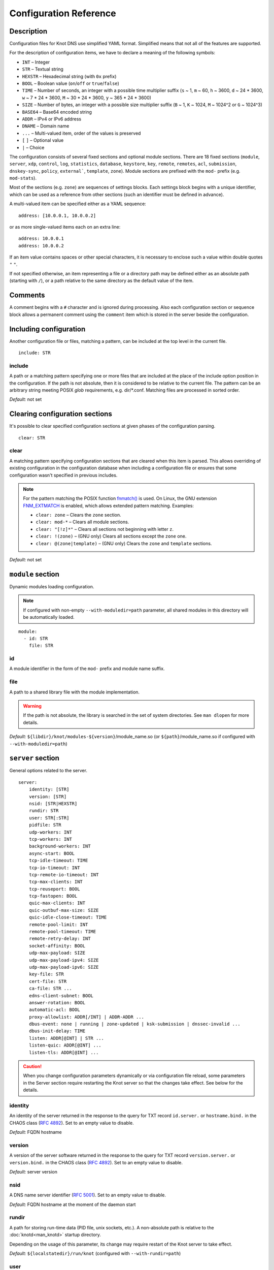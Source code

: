.. highlight:: none
.. _Configuration Reference:

***********************
Configuration Reference
***********************

.. _Description:

Description
===========

Configuration files for Knot DNS use simplified YAML format. Simplified means
that not all of the features are supported.

For the description of configuration items, we have to declare a meaning of
the following symbols:

- ``INT`` – Integer
- ``STR`` – Textual string
- ``HEXSTR`` – Hexadecimal string (with ``0x`` prefix)
- ``BOOL`` – Boolean value (``on``/``off`` or ``true``/``false``)
- ``TIME`` – Number of seconds, an integer with a possible time multiplier suffix
  (``s`` ~ 1, ``m`` ~ 60, ``h`` ~ 3600, ``d`` ~ 24 * 3600, ``w`` ~ 7 * 24 * 3600,
  ``M`` ~ 30 * 24 * 3600, ``y`` ~ 365 * 24 * 3600)
- ``SIZE`` – Number of bytes, an integer with a possible size multiplier suffix
  (``B`` ~ 1, ``K`` ~ 1024, ``M`` ~ 1024^2 or ``G`` ~ 1024^3)
- ``BASE64`` – Base64 encoded string
- ``ADDR`` – IPv4 or IPv6 address
- ``DNAME`` – Domain name
- ``...`` – Multi-valued item, order of the values is preserved
- ``[`` ``]`` – Optional value
- ``|`` – Choice

The configuration consists of several fixed sections and optional module
sections. There are 18 fixed sections (``module``, ``server``, ``xdp``, ``control``,
``log``, ``statistics``, ``database``, ``keystore``, ``key``, ``remote``,
``remotes``, ``acl``, ``submission``, ``dnskey-sync``, ``policy``, ``external```,
``template``, ``zone``).
Module sections are prefixed with the ``mod-`` prefix (e.g. ``mod-stats``).

Most of the sections (e.g. ``zone``) are sequences of settings blocks. Each
settings block begins with a unique identifier, which can be used as a reference
from other sections (such an identifier must be defined in advance).

A multi-valued item can be specified either as a YAML sequence::

 address: [10.0.0.1, 10.0.0.2]

or as more single-valued items each on an extra line::

 address: 10.0.0.1
 address: 10.0.0.2

If an item value contains spaces or other special characters, it is necessary
to enclose such a value within double quotes ``"`` ``"``.

.. _default_paths:

If not specified otherwise, an item representing a file or a directory path may
be defined either as an absolute path (starting with ``/``), or a path relative
to the same directory as the default value of the item.

.. _Comments:

Comments
========

A comment begins with a ``#`` character and is ignored during processing.
Also each configuration section or sequence block allows a permanent
comment using the ``comment`` item which is stored in the server beside the
configuration.

.. _including configuration:

Including configuration
=======================

Another configuration file or files, matching a pattern, can be included at
the top level in the current file.

::

 include: STR

.. _include:

include
-------

A path or a matching pattern specifying one or more files that are included
at the place of the include option position in the configuration.
If the path is not absolute, then it is considered to be relative to the
current file. The pattern can be an arbitrary string meeting POSIX *glob*
requirements, e.g. dir/\*.conf. Matching files are processed in sorted order.

*Default:* not set

.. _clearing configuration sections:

Clearing configuration sections
===============================

It's possible to clear specified configuration sections at given phases
of the configuration parsing.

::

 clear: STR

.. _clear:

clear
-----

A matching pattern specifying configuration sections that are cleared when
this item is parsed. This allows overriding of existing configuration
in the configuration database when including a configuration file or
ensures that some configuration wasn't specified in previous includes.

.. NOTE::
   For the pattern matching the POSIX function
   `fnmatch() <https://pubs.opengroup.org/onlinepubs/9699919799/functions/fnmatch.html>`_
   is used. On Linux, the GNU extension
   `FNM_EXTMATCH <https://www.gnu.org/software/libc/manual/html_node/Wildcard-Matching.html#index-FNM_005fEXTMATCH>`_
   is enabled, which allows extended pattern matching.
   Examples:

   - ``clear: zone`` – Clears the ``zone`` section.
   - ``clear: mod-*`` – Clears all module sections.
   - ``clear: "[!z]*"`` – Clears all sections not beginning with letter ``z``.
   - ``clear: !(zone)`` – (GNU only) Clears all sections except the ``zone`` one.
   - ``clear: @(zone|template)`` – (GNU only) Clears the ``zone`` and ``template`` sections.

*Default:* not set

.. _module section:

``module`` section
==================

Dynamic modules loading configuration.

.. NOTE::
   If configured with non-empty ``--with-moduledir=path`` parameter, all
   shared modules in this directory will be automatically loaded.

::

 module:
   - id: STR
     file: STR

.. _module_id:

id
--

A module identifier in the form of the ``mod-`` prefix and module name suffix.

.. _module_file:

file
----

A path to a shared library file with the module implementation.

.. WARNING::
   If the path is not absolute, the library is searched in the set of
   system directories. See ``man dlopen`` for more details.

*Default:* ``${libdir}/knot/modules-${version}``/module_name.so
(or ``${path}``/module_name.so if configured with ``--with-moduledir=path``)

.. _server section:

``server`` section
==================

General options related to the server.

::

 server:
     identity: [STR]
     version: [STR]
     nsid: [STR|HEXSTR]
     rundir: STR
     user: STR[:STR]
     pidfile: STR
     udp-workers: INT
     tcp-workers: INT
     background-workers: INT
     async-start: BOOL
     tcp-idle-timeout: TIME
     tcp-io-timeout: INT
     tcp-remote-io-timeout: INT
     tcp-max-clients: INT
     tcp-reuseport: BOOL
     tcp-fastopen: BOOL
     quic-max-clients: INT
     quic-outbuf-max-size: SIZE
     quic-idle-close-timeout: TIME
     remote-pool-limit: INT
     remote-pool-timeout: TIME
     remote-retry-delay: INT
     socket-affinity: BOOL
     udp-max-payload: SIZE
     udp-max-payload-ipv4: SIZE
     udp-max-payload-ipv6: SIZE
     key-file: STR
     cert-file: STR
     ca-file: STR ...
     edns-client-subnet: BOOL
     answer-rotation: BOOL
     automatic-acl: BOOL
     proxy-allowlist: ADDR[/INT] | ADDR-ADDR ...
     dbus-event: none | running | zone-updated | ksk-submission | dnssec-invalid ...
     dbus-init-delay: TIME
     listen: ADDR[@INT] | STR ...
     listen-quic: ADDR[@INT] ...
     listen-tls: ADDR[@INT] ...

.. CAUTION::
   When you change configuration parameters dynamically or via configuration file
   reload, some parameters in the Server section require restarting the Knot server
   so that the changes take effect. See below for the details.

.. _server_identity:

identity
--------

An identity of the server returned in the response to the query for TXT
record ``id.server.`` or ``hostname.bind.`` in the CHAOS class (:rfc:`4892`).
Set to an empty value to disable.

*Default:* FQDN hostname

.. _server_version:

version
-------

A version of the server software returned in the response to the query
for TXT record ``version.server.`` or ``version.bind.`` in the CHAOS
class (:rfc:`4892`). Set to an empty value to disable.

*Default:* server version

.. _server_nsid:

nsid
----

A DNS name server identifier (:rfc:`5001`). Set to an empty value to disable.

*Default:* FQDN hostname at the moment of the daemon start

.. _server_rundir:

rundir
------

A path for storing run-time data (PID file, unix sockets, etc.). A non-absolute
path is relative to the :doc:`knotd<man_knotd>` startup directory.

Depending on the usage of this parameter, its change may require restart of the Knot
server to take effect.

*Default:* ``${localstatedir}/run/knot`` (configured with ``--with-rundir=path``)

.. _server_user:

user
----

A system user with an optional system group (``user:group``) under which the
server is run after starting and binding to interfaces. Linux capabilities
are employed if supported.

Change of this parameter requires restart of the Knot server to take effect.

*Default:* ``root:root``

.. _server_pidfile:

pidfile
-------

A PID file :ref:`location<default_paths>`.

Change of this parameter requires restart of the Knot server to take effect.

*Default:* :ref:`rundir<server_rundir>`\ ``/knot.pid``

.. _server_udp-workers:

udp-workers
-----------

A number of UDP workers (threads) used to process incoming queries
over UDP.

Change of this parameter requires restart of the Knot server to take effect.

*Default:* equal to the number of online CPUs

.. _server_tcp-workers:

tcp-workers
-----------

A number of TCP workers (threads) used to process incoming queries
over TCP.

Change of this parameter requires restart of the Knot server to take effect.

*Default:* equal to the number of online CPUs, default value is at least 10

.. _server_background-workers:

background-workers
------------------

A number of workers (threads) used to execute background operations (zone
loading, zone updates, etc.).

Change of this parameter requires restart of the Knot server to take effect.

*Default:* equal to the number of online CPUs, default value is at most 10

.. _server_async-start:

async-start
-----------

If enabled, server doesn't wait for the zones to be loaded and starts
responding immediately with SERVFAIL answers until the zone loads.

*Default:* ``off``

.. _server_tcp-idle-timeout:

tcp-idle-timeout
----------------

Maximum idle time (in seconds) between requests on an inbound TCP connection.
It means if there is no activity on an inbound TCP connection during this limit,
the connection is closed by the server.

*Minimum:* ``1``

*Default:* ``10``

.. _server_tcp-io-timeout:

tcp-io-timeout
--------------

Maximum time (in milliseconds) to receive or send one DNS message over an inbound
TCP connection. It means this limit applies to normal DNS queries and replies,
incoming DDNS, and **outgoing zone transfers**. The timeout is measured since some
data is already available for processing.
Set to 0 for infinity.

*Default:* ``500`` (milliseconds)

.. CAUTION::
   In order to reduce the risk of Slow Loris attacks, it's recommended setting
   this limit as low as possible on public servers.

.. _server_tcp-remote-io-timeout:

tcp-remote-io-timeout
---------------------

Maximum time (in milliseconds) to receive or send one DNS message over an outbound
TCP/QUIC/TLS connection which has already been established to a configured remote server.
It means this limit applies to incoming zone transfers, sending NOTIFY,
DDNS forwarding, and DS check or push. This timeout includes the time needed
for a network round-trip and for a query processing by the remote.
Set to 0 for infinity.

*Default:* ``5000`` (milliseconds)

.. _server_tcp-reuseport:

tcp-reuseport
-------------

If enabled, each TCP worker listens on its own socket and the OS kernel
socket load balancing is employed using SO_REUSEPORT (or SO_REUSEPORT_LB
on FreeBSD). Due to the lack of one shared socket, the server can offer
higher response rate processing over TCP. However, in the case of
time-consuming requests (e.g. zone transfers of a TLD zone), enabled reuseport
may result in delayed or not being responded client requests. So it is
advisable to use this option on secondary servers.

.. NOTE::
   This option is ignored for UNIX sockets.

Change of this parameter requires restart of the Knot server to take effect.

*Default:* ``off``

.. _server_tcp-fastopen:

tcp-fastopen
------------

If enabled, use TCP Fast Open for outbound TCP communication (client side):
incoming zone transfers, sending NOTIFY, and DDNS forwarding. This mode simplifies
TCP handshake and can result in better networking performance. TCP Fast Open
for inbound TCP communication (server side) isn't affected by this
configuration as it's enabled automatically if supported by OS.

.. NOTE::
   The TCP Fast Open support must also be enabled on the OS level:

   * Linux/macOS: ensure kernel parameter ``net.ipv4.tcp_fastopen`` is ``2`` or
     ``3`` for server side, and ``1`` or ``3`` for client side.
   * FreeBSD: ensure kernel parameter ``net.inet.tcp.fastopen.server_enable``
     is ``1`` for server side, and ``net.inet.tcp.fastopen.client_enable`` is
     ``1`` for client side.

*Default:* ``off``

.. _server_quic-max-clients:

quic-max-clients
----------------

A maximum number of QUIC clients connected in parallel.

See also :ref:`xdp_quic`.

Change of this parameter requires restart of the Knot server to take effect.

*Minimum:* ``128``

*Default:* ``10000`` (ten thousand)

.. _server_quic-outbuf-max-size:

quic-outbuf-max-size
--------------------

Maximum cumulative size of memory used for buffers of unACKed
sent messages. This limit is per one UDP worker.

.. NOTE::
   Set low if little memory is available (together with :ref:`server_quic-max-clients`
   since QUIC connections are memory-heavy). Set to high value if outgoing zone
   transfers of big zone over QUIC are expected.

Change of this parameter requires restart of the Knot server to take effect.

*Minimum:* ``1M`` (1 MiB)

*Default:* ``100M`` (100 MiB)

.. _server_quic-idle-close-timeout:

quic-idle-close-timeout
-----------------------

Time in seconds, after which any idle QUIC connection is gracefully closed.

Change of this parameter requires restart of the Knot server to take effect.

*Minimum:* ``1``

*Default:* ``4``

.. _server_remote-pool-limit:

remote-pool-limit
-----------------

If nonzero, the server will keep up to this number of outgoing TCP connections
open for later use. This is an optimization to avoid frequent opening of
TCP connections to the same remote.

Change of this parameter requires restart of the Knot server to take effect.

*Default:* ``0``

.. _server_remote-pool-timeout:

remote-pool-timeout
-------------------

The timeout in seconds after which the unused kept-open outgoing TCP connections
to remote servers are closed.

*Default:* ``5``

.. _server_remote-retry-delay:

remote-retry-delay
------------------

When a connection attempt times out to some remote address, this information will be
kept for this specified time (in milliseconds) and other connections to the same address won't
be attempted. This prevents repetitive waiting for timeout on an unreachable remote.

*Default:* ``0``

.. _server_socket-affinity:

socket-affinity
---------------

If enabled and if SO_REUSEPORT is available on Linux, all configured network
sockets are bound to UDP and TCP workers in order to increase the networking performance.
This mode isn't recommended for setups where the number of network card queues
is lower than the number of UDP or TCP workers.

Change of this parameter requires restart of the Knot server to take effect.

*Default:* ``off``

.. _server_tcp-max-clients:

tcp-max-clients
---------------

A maximum number of TCP clients connected in parallel, set this below the file
descriptor limit to avoid resource exhaustion.

.. NOTE::
   It is advisable to adjust the maximum number of open files per process in your
   operating system configuration.

*Default:* one half of the file descriptor limit for the server process

.. _server_udp-max-payload:

udp-max-payload
---------------

Maximum EDNS0 UDP payload size default for both IPv4 and IPv6.

*Default:* ``1232``

.. _server_udp-max-payload-ipv4:

udp-max-payload-ipv4
--------------------

Maximum EDNS0 UDP payload size for IPv4.

*Default:* ``1232``

.. _server_udp-max-payload-ipv6:

udp-max-payload-ipv6
--------------------

Maximum EDNS0 UDP payload size for IPv6.

*Default:* ``1232``

.. _server_key-file:

key-file
--------

Path to a server key PEM file which is used for DNS over QUIC/TLS communication.
A non-absolute path of a user specified key file is relative to the
:file:`@config_dir@` directory.

*Default:* auto-generated key

.. _server_cert-file:

cert-file
---------

Path to a server certificate PEM file which is used for DNS over QUIC/TLS communication.
A non-absolute path is relative to the :file:`@config_dir@` directory.

*Default:* one-time in-memory certificate

.. _server_ca-file:

ca-file
-------

Specifies one or more paths to load trusted Certificate Authorities (CAs) from.
An empty string ("") means the system’s default trusted CAs. The loaded CAs are used 
for remote certificate validation (:ref:`acl_cert-hostname` and :ref:`remote_cert-hostname`).

*Default:* not set

.. _server_edns-client-subnet:

edns-client-subnet
------------------

Enable or disable EDNS Client Subnet support. If enabled, responses to queries
containing the EDNS Client Subnet option
always contain a valid EDNS Client Subnet option according to :rfc:`7871`.

*Default:* ``off``

.. _server_answer-rotation:

answer-rotation
---------------

Enable or disable sorted-rrset rotation in the answer section of normal replies.
The rotation shift is simply determined by a query ID.

*Default:* ``off``

.. _server_automatic-acl:

automatic-acl
-------------

If enabled, :ref:`automatic ACL<remote_automatic-acl>` setting of
configured remotes is considered when evaluating authorized operations.

*Default:* ``off``

.. _server_proxy-allowlist:

proxy-allowlist
---------------

An ordered list of IP addresses, network subnets, or network ranges
which are allowed as a source address of proxied DNS traffic over UDP.
The supported proxy protocol is
`haproxy PROXY v2 <https://www.haproxy.org/download/2.5/doc/proxy-protocol.txt>`_.

.. NOTE::
   TCP is not supported.

*Default:* not set

.. _server_dbus-event:

dbus-event
----------

Specification of server or zone states which emit a D-Bus signal on the system
bus. The bus name is ``cz.nic.knotd``, the object path is ``/cz/nic/knotd``, and
the interface name is ``cz.nic.knotd.events``.

Possible values:

- ``none`` – No signal is emitted.
- ``running`` – There are two possible signals emitted:

  - ``started`` when the server is started and all configured zones (including
    catalog zones and their members) are loaded or successfully bootstrapped.
  - ``stopped`` when the server shutdown sequence is initiated.
- ``zone-updated`` – The signal ``zone_updated`` is emitted when a zone has been updated;
  the signal parameters are `zone name` and `zone SOA serial`.
- ``keys-updated`` - The signal ``keys_updated`` is emitted when a DNSSEC key set
  is updated; the signal parameter is `zone name`.
- ``ksk-submission`` – The signal ``zone_ksk_submission`` is emitted if there is
  a ready KSK present when the zone is signed; the signal parameters are
  `zone name`, `KSK keytag`, and `KSK KASP id`.
- ``dnssec-invalid`` – The signal ``zone_dnssec_invalid`` is emitted when DNSSEC
  validation fails, or when ZONEMD verification fails; the signal parameters
  are `zone name`, and `remaining seconds` until an RRSIG expires.

.. NOTE::
   This function requires systemd version at least 221 or libdbus.

.. TIP::
   A few sample script templates can be found in
   `the project repository <https://gitlab.nic.cz/knot/knot-dns/-/tree/master/samples>`_.

Change of this parameter requires restart of the Knot server to take effect.

*Default:* ``none``

.. _server_dbus-init-delay:

dbus-init-delay
---------------

Time in seconds which the server waits upon D-Bus initialization to ensure
the D-Bus client is ready to receive signals.

Change of this parameter requires restart of the Knot server to take effect.

*Minimum:* ``0``

*Default:* ``1``

.. _server_listen:

listen
------

One or more IP addresses where the server listens for incoming queries.
Optional port specification (default is 53) can be appended to each address
using ``@`` separator. Use ``0.0.0.0`` for all configured IPv4 addresses or
``::`` for all configured IPv6 addresses. Filesystem path can be specified
for listening on local unix SOCK_STREAM socket. Non-absolute path
(i.e. not starting with ``/``) is relative to :ref:`server_rundir`.
Non-local address binding is automatically enabled if supported by the operating system.

Change of this parameter requires restart of the Knot server to take effect.

*Default:* not set

.. _server_listen-quic:

listen-quic
-----------

One or more IP addresses (and optionally ports) where the server listens
for incoming queries over QUIC protocol.

Change of this parameter requires restart of the Knot server to take effect.

*Default:* not set

.. _server_listen-tls:

listen-tls
----------

One or more IP addresses (and optionally ports) where the server listens
for incoming queries over TLS protocol (DoT).

Change of this parameter requires restart of the Knot server to take effect.

*Default:* not set

.. _xdp section:

``xdp`` section
===============

Various options related to XDP listening, especially TCP.

::

 xdp:
     listen: STR[@INT] | ADDR[@INT] ...
     udp: BOOL
     tcp: BOOL
     quic: BOOL
     quic-port: INT
     tcp-max-clients: INT
     tcp-inbuf-max-size: SIZE
     tcp-outbuf-max-size: SIZE
     tcp-idle-close-timeout: TIME
     tcp-idle-reset-timeout: TIME
     tcp-resend-timeout: TIME
     route-check: BOOL
     ring-size: INT
     busypoll-budget: INT
     busypoll-timeout: INT

.. CAUTION::
   When you change configuration parameters dynamically or via configuration file
   reload, some parameters in the XDP section require restarting the Knot server
   so that the changes take effect.

.. _xdp_listen:

listen
------

One or more network device names (e.g. ``ens786f0``) on which the :ref:`Mode XDP`
is enabled. Alternatively, an IP address can be used instead of a device name,
but the server will still listen on all addresses belonging to the same interface!
Optional port specification (default is 53) can be appended to each device name
or address using ``@`` separator.

Change of this parameter requires restart of the Knot server to take effect.

.. CAUTION::
   If XDP workers only process regular DNS traffic over UDP, it is strongly
   recommended to also :ref:`listen <server_listen>` on the addresses which are
   intended to offer the DNS service, at least to fulfil the DNS requirement for
   working TCP.

.. NOTE::
   Incoming :ref:`DDNS<dynamic updates>` over XDP isn't supported.
   The server always responds with SERVFAIL.

*Default:* not set

.. _xdp_udp:

udp
---

If enabled, DNS over UDP is processed with XDP workers.

Change of this parameter requires restart of the Knot server to take effect.

*Default:* ``on``

.. _xdp_tcp:

tcp
---

If enabled, DNS over TCP traffic is processed with XDP workers.

The TCP stack limitations:

 - Congestion control is not implemented.
 - Lost packets that do not contain TCP payload may not be resend.
 - Not optimized for transfers of non-trivial zones.

Change of this parameter requires restart of the Knot server to take effect.

*Default:* ``off``

.. _xdp_quic:

quic
----

If enabled, DNS over QUIC is processed with XDP workers.

Change of this parameter requires restart of the Knot server to take effect.

*Default:* ``off``

.. _xdp_quic-port:

quic-port
---------

DNS over QUIC will listen on the interfaces configured by :ref:`xdp_listen`,
but on different port, configured by this option.

Change of this parameter requires restart of the Knot server to take effect.

*Default:* ``853``

.. _xdp_tcp-max-clients:

tcp-max-clients
---------------

A maximum number of TCP clients connected in parallel.

*Minimum:* ``1024``

*Default:* ``1000000`` (one million)

.. _xdp_tcp-inbuf-max-size:

tcp-inbuf-max-size
------------------

Maximum cumulative size of memory used for buffers of incompletely
received messages.

*Minimum:* ``1M`` (1 MiB)

*Default:* ``100M`` (100 MiB)

.. _xdp_tcp-outbuf-max-size:

tcp-outbuf-max-size
-------------------

Maximum cumulative size of memory used for buffers of unACKed
sent messages.

*Minimum:* ``1M`` (1 MiB)

*Default:* ``100M`` (100 MiB)

.. _xdp_tcp-idle-close-timeout:

tcp-idle-close-timeout
----------------------

Time in seconds, after which any idle connection is gracefully closed.

*Minimum:* ``1``

*Default:* ``10``

.. _xdp_tcp-idle-reset-timeout:

tcp-idle-reset-timeout
----------------------

Time in seconds, after which any idle connection is forcibly closed.

*Minimum:* ``1``

*Default:* ``20``

.. _xdp_tcp-resend-timeout:

tcp-resend-timeout
------------------

Resend outgoing data packets (with DNS response payload) if not ACKed
before this timeout (in seconds).

*Minimum:* ``1``

*Default:* ``5``

.. _xdp_route-check:

route-check
-----------

If enabled, routing information from the operating system is considered
when processing every incoming DNS packet received over the XDP interface:

- If the outgoing interface of the corresponding DNS response differs from
  the incoming one, the packet is processed normally by UDP/TCP workers
  (XDP isn't used).
- If the destination address is blackholed, unreachable, or prohibited,
  the DNS packet is dropped without any response.
- The destination MAC address and possible VLAN tag for the response are taken
  from the routing system.

If disabled, symmetrical routing is applied. It means that the query source
MAC address is used as a response destination MAC address. Possible VLAN tag
is preserved.

Change of this parameter requires restart of the Knot server to take effect.

.. NOTE::
   This mode requires forwarding enabled on the loopback interface
   (``sysctl -w net.ipv4.conf.lo.forwarding=1`` and ``sysctl -w net.ipv6.conf.lo.forwarding=1``).
   If forwarding is disabled, all incoming DNS packets are dropped!

   Only VLAN 802.1Q is supported.

*Default:* ``off``

.. _xdp_ring-size:

ring-size
---------

Size of RX, FQ, TX, and CQ rings.

Change of this parameter requires restart of the Knot server to take effect.

.. NOTE::
   This value should be at least as high as the configured RX size of the
   network device in the XDP mode.

*Default:* ``2048``

.. _xdp_busypoll-budget:

busypoll-budget
---------------

If set to a positive value, preferred busy polling is enabled with the
specified budget.

Change of this parameter requires restart of the Knot server to take effect.

.. NOTE::

   Preferred busy polling also requires setting ``napi_defer_hard_irqs`` and
   ``gro_flush_timeout`` for the appropriate network interface. E.g.::

     echo 2 | sudo tee /sys/class/net/<interface>/napi_defer_hard_irqs
     echo 200000 | sudo tee /sys/class/net/<interface>/gro_flush_timeout

.. NOTE::

   A recommended value is between 8 and 64.

*Default:* ``0`` (disabled)

.. _xdp_busypoll-timeout:

busypoll-timeout
----------------

Timeout in microseconds of preferrred busy polling if enabled by
:ref:`xdp_busypoll-budget`.

Change of this parameter requires restart of the Knot server to take effect.

*Default:* ``20`` (20 microseconds)

.. _control section:

``control`` section
===================

Configuration of the server control interface.

::

 control:
     listen: STR ...
     backlog: INT
     timeout: TIME

.. _control_listen:

listen
------

A UNIX socket :ref:`path<default_paths>` where the server listens for
control commands.

Multiple sockets can be configured for parallel independent use, but their
number is limited (currently to 4), and some operations might be delayed due to
mutexes.

.. WARNING::
   Transaction-like operations, such as conf-begin/set/commit/abort or
   zone-begin/set/commit/abort, must be performed using the same socket.

Change of this parameter requires restart of the Knot server to take effect.

*Default:* :ref:`rundir<server_rundir>`\ ``/knot.sock``

.. _control_backlog:

backlog
-------

The control UNIX socket listen backlog size.

Change of this parameter requires restart of the Knot server to take effect.

*Default:* ``5``

.. _control_timeout:

timeout
-------

Maximum time (in seconds) the control socket operations can take.
Set to 0 for infinity.

*Default:* ``5``

.. _log section:

``log`` section
===============

Server can be configured to log to the standard output, standard error
output, syslog (or systemd journal if systemd is enabled) or into an arbitrary
file.

There are 6 logging severity levels:

- ``critical`` – Non-recoverable error resulting in server shutdown.
- ``error`` – Recoverable error, action should be taken.
- ``warning`` – Warning that might require user action.
- ``notice`` – Server notice or hint.
- ``info`` – Informational message.
- ``debug`` – Debug or detailed message.

In the case of a missing log section, ``warning`` or more serious messages
will be logged to both standard error output and syslog. The ``info`` and
``notice`` messages will be logged to standard output.

::

 log:
   - target: stdout | stderr | syslog | STR
     server: critical | error | warning | notice | info | debug
     control: critical | error | warning | notice | info | debug
     zone: critical | error | warning | notice | info | debug
     quic: critical | error | warning | notice | info | debug
     any: critical | error | warning | notice | info | debug

.. _log_target:

target
------

A logging output.

Possible values:

- ``stdout`` – Standard output.
- ``stderr`` – Standard error output.
- ``syslog`` – Syslog or systemd journal.
- *file\_name* – A specific file.

With ``syslog`` target, syslog service is used. However, if Knot DNS has been compiled
with systemd support and operating system has been booted with systemd, systemd journal
is used for logging instead of syslog.

A *file_name* may be specified as an absolute path or a path relative to the
:doc:`knotd<man_knotd>` startup directory.

.. _log_server:

server
------

Minimum severity level for messages related to general operation of the server to be
logged.

*Default:* not set

.. _log_control:

control
-------

Minimum severity level for messages related to server control to be logged.

*Default:* not set

.. _log_zone:

zone
----

Minimum severity level for messages related to zones to be logged.

*Default:* not set

.. _log_quic:

quic
----

Minimum severity level for messages related to QUIC to be logged.

*Default:* not set

.. _log_any:

any
---

Minimum severity level for all message types, except ``quic``, to be logged.

*Default:* not set

.. _stats section:

``statistics`` section
======================

Periodic server statistics dumping.

::

  statistics:
      timer: TIME
      file: STR
      append: BOOL

.. _statistics_timer:

timer
-----

A period (in seconds) after which all available statistics metrics will by written to the
:ref:`file<statistics_file>`.

*Default:* not set

.. _statistics_file:

file
----

A file :ref:`path<default_paths>` of statistics output in the YAML format.

*Default:* :ref:`rundir<server_rundir>`\ ``/stats.yaml``

.. _statistics_append:

append
------

If enabled, the output will be appended to the :ref:`file<statistics_file>`
instead of file replacement.

*Default:* ``off``

.. _database section:

``database`` section
====================

Configuration of databases for zone contents, DNSSEC metadata, or event timers.

::

 database:
     storage: STR
     journal-db: STR
     journal-db-mode: robust | asynchronous
     journal-db-max-size: SIZE
     kasp-db: STR
     kasp-db-max-size: SIZE
     timer-db: STR
     timer-db-max-size: SIZE
     catalog-db: str
     catalog-db-max-size: SIZE

.. _database_storage:

storage
-------

A data directory for storing journal, KASP, and timer databases. A non-absolute
path is relative to the :doc:`knotd<man_knotd>` startup directory.

*Default:* ``${localstatedir}/lib/knot`` (configured with ``--with-storage=path``)

.. _database_journal-db:

journal-db
----------

An explicit :ref:`specification<default_paths>` of the persistent journal database
directory.

*Default:* :ref:`storage<database_storage>`\ ``/journal``

.. _database_journal-db-mode:

journal-db-mode
---------------

Specifies journal LMDB backend configuration, which influences performance
and durability.

Possible values:

- ``robust`` – The journal database disk synchronization ensures database
  durability but is generally slower.
- ``asynchronous`` – The journal database disk synchronization is optimized for
  better performance at the expense of lower database durability in the case of
  a crash. This mode is recommended on secondary servers with many zones.

*Default:* ``robust``

.. _database_journal-db-max-size:

journal-db-max-size
-------------------

The hard limit for the journal database maximum size. There is no cleanup logic
in journal to recover from reaching this limit. Journal simply starts refusing
changes across all zones. Decreasing this value has no effect if it is lower
than the actual database file size.

It is recommended to limit :ref:`journal-max-usage<zone_journal-max-usage>`
per-zone instead of :ref:`journal-db-max-size<database_journal-db-max-size>`
in most cases. Please keep this value larger than the sum of all zones'
journal usage limits. See more details regarding
:ref:`journal behaviour<Journal behaviour>`.

.. NOTE::
   This value also influences server's usage of virtual memory.

*Default:* ``20G`` (20 GiB), or ``512M`` (512 MiB) for 32-bit

.. _database_kasp-db:

kasp-db
-------

An explicit :ref:`specification<default_paths>` of the KASP database directory.

*Default:* :ref:`storage<database_storage>`\ ``/keys``

.. _database_kasp-db-max-size:

kasp-db-max-size
----------------

The hard limit for the KASP database maximum size.

.. NOTE::
   This value also influences server's usage of virtual memory.

*Default:* ``500M`` (500 MiB)

.. _database_timer-db:

timer-db
--------

An explicit :ref:`specification<default_paths>` of the persistent timer
database directory.

*Default:* :ref:`storage<database_storage>`\ ``/timers``

.. _database_timer-db-max-size:

timer-db-max-size
-----------------

The hard limit for the timer database maximum size.

.. NOTE::
   This value also influences server's usage of virtual memory.

*Default:* ``100M`` (100 MiB)

.. _database_catalog-db:

catalog-db
----------

An explicit :ref:`specification<default_paths>` of the zone catalog
database directory. Only useful if :ref:`catalog-zones` are enabled.

*Default:* :ref:`storage<database_storage>`\ ``/catalog``

.. _database_catalog-db-max-size:

catalog-db-max-size
-------------------

The hard limit for the catalog database maximum size.

.. NOTE::
   This value also influences server's usage of virtual memory.

*Default:* ``20G`` (20 GiB), or ``512M`` (512 MiB) for 32-bit

.. _keystore section:

``keystore`` section
====================

DNSSEC keystore configuration.

::

 keystore:
   - id: STR
     backend: pem | pkcs11
     config: STR
     ksk-only: BOOL
     key-label: BOOL

.. _keystore_id:

id
--

A keystore identifier.


.. _keystore_backend:

backend
-------

A key storage backend type.

Possible values:

- ``pem`` – PEM files.
- ``pkcs11`` – PKCS #11 storage.

*Default:* ``pem``

.. _keystore_config:

config
------

A backend specific configuration. A directory with PEM files (the path can
be specified as a relative path to :ref:`kasp-db<database_kasp-db>`) or
a configuration string for PKCS #11 storage (`<pkcs11-uri> <module-path>`).
The PKCS #11 URI Scheme is defined in :rfc:`7512`.

.. NOTE::
   Example configuration string for PKCS #11::

     "pkcs11:token=knot;pin-value=1234 /usr/lib64/pkcs11/libsofthsm2.so"

*Default:* :ref:`kasp-db<database_kasp-db>`\ ``/keys``

.. _keystore_ksk-only:

ksk-only
--------

Newly generated keys sre stored in this keystore only if they are KSKs or CSKs.
Zone signing keys will be stored in subsequent keystore without this option enabled.

*Default:* ``off``

.. _keystore_key-label:

key-label
---------

If enabled in combination with the PKCS #11 :ref:`keystore_backend`, generated keys
are labeled in the form ``<zone_name> KSK|ZSK``.

*Default:* ``off``

.. _key section:

``key`` section
===============

Shared TSIG keys used to authenticate communication with the server.

::

 key:
   - id: DNAME
     algorithm: hmac-md5 | hmac-sha1 | hmac-sha224 | hmac-sha256 | hmac-sha384 | hmac-sha512
     secret: BASE64

.. _key_id:

id
--

A key name identifier.

.. NOTE::
   This value MUST be exactly the same as the name of the TSIG key on the
   opposite primary/secondary server(s).

.. _key_algorithm:

algorithm
---------

A TSIG key algorithm. See
`TSIG Algorithm Numbers <https://www.iana.org/assignments/tsig-algorithm-names/tsig-algorithm-names.xhtml>`_.

Possible values:

- ``hmac-md5``
- ``hmac-sha1``
- ``hmac-sha224``
- ``hmac-sha256``
- ``hmac-sha384``
- ``hmac-sha512``

*Default:* ``hmac-sha256``

.. _key_secret:

secret
------

Shared key secret.

*Default:* not set

.. _remote section:

``remote`` section
==================

Definitions of remote servers for outgoing connections (source of a zone
transfer, target for a notification, etc.).

::

 remote:
   - id: STR
     address: ADDR[@INT] | STR ...
     via: ADDR[@INT] ...
     quic: BOOL
     tls: BOOL
     key: key_id
     cert-key: BASE64 ...
     cert-hostname: STR ...
     block-notify-after-transfer: BOOL
     no-edns: BOOL
     automatic-acl: BOOL

.. _remote_id:

id
--

A remote identifier.

.. _remote_address:

address
-------

An ordered list of destination IP addresses or UNIX socket paths which are
used for communication with the remote server. Non-absolute path
(i.e. not starting with ``/``) is relative to :ref:`server_rundir`.
Optional destination port (default is 53 for UDP/TCP and 853 for QUIC)
can be appended to the address using ``@`` separator.
The addresses are tried in sequence until the
remote is reached.

*Default:* not set

.. NOTE::
   If the remote is contacted and it refuses to perform requested action,
   no more addresses will be tried for this remote.

.. _remote_via:

via
---

An ordered list of source IP addresses which are used as source addresses
for communication with the remote. For the N-th :ref:`remote address <remote_address>`,
the last, but at most N-th, specified :ref:`via address<remote_via>`
of the same family is used.
This option can help if the server listens on more addresses.
Optional source port (default is random) can be appended
to the address using ``@`` separator.

*Default:* not set

.. NOTE::

  For the following configuration:

  ::

    remote:
      - id: example
        address: [198.51.100.10, 2001:db8::10, 198.51.100.20, 2001:db8::20]
        via: [198.51.100.1, 198.51.100.2, 2001:db8::1]

  the (``via`` -> ``address``) mapping is:

  - ``198.51.100.1`` -> ``198.51.100.10``
  - ``2001:db8::1`` ->  ``2001:db8::10``
  - ``198.51.100.2`` -> ``198.51.100.20``
  - ``2001:db8::1`` -> ``2001:db8::20``

.. _remote_quic:

quic
----

If this option is set, the QUIC protocol will be used for outgoing communication
with this remote.

.. NOTE::
   One connection per each remote is opened; :ref:`server_remote-pool-limit`
   does not take effect for QUIC. However, fast QUIC handshakes utilizing obtained
   session tickets are used for reopening connections to recently (up to 1 day)
   queried remotes.

*Default:* ``off``

.. _remote_tls:

tls
---

If this option is set, the TLS (DoT) protocol will be used for outgoing communication
with this remote.

*Default:* ``off``

.. _remote_key:

key
---

A :ref:`reference<key_id>` to the TSIG key which is used to authenticate
the communication with the remote server.

*Default:* not set

.. _remote_cert-key:

cert-key
--------

An ordered list of up to 4 remote certificate public key PINs. If the list is non-empty,
communication with the remote is only possible via QUIC or TLS protocols, and
a peer certificate is required. The peer certificate key must match one of the
specified PINs.

A PIN is a unique identifier that represents the public key of the peer certificate.
It's a base64-encoded SHA-256 hash of the public key. This identifier usually
remains the same on a certificate renewal.

*Default:* not set

.. _remote_cert-hostname:

cert-hostname
-------------

An ordered list of up to 4 hostnames to match against peer's certificate. At least
one must match for successful certificate validation (see :ref:`server_ca-file`).
If the list is non-empty, communication with the remote is only possible via
QUIC or TLS protocols, and a peer certificate is required.

*Default:* not set

.. _remote_block-notify-after-transfer:

block-notify-after-transfer
---------------------------

When incoming AXFR/IXFR from this remote (as a primary server), suppress
sending NOTIFY messages to all configured secondary servers.

*Default:* ``off``

.. _remote_no-edns:

no-edns
-------

If enabled, no OPT record (EDNS) is inserted to outgoing requests to this
remote server. This mode is necessary for communication with some broken
DNS implementations (e.g. Windows Server 2016).

Additionally, if TCP is used for zone refresh, the SOA query and the subsequent
AXFR/IXFR query do not share the same TCP connection. This mode allows
transfers from some broken DNS implementations (e.g. ixfrdist).

.. NOTE::
   This option effectively disables :ref:`zone expire<Zone expiration>` timer
   updates via EDNS EXPIRE option specified in :rfc:`7314`.

*Default:* ``off``

.. _remote_automatic-acl:

automatic-acl
-------------

If enabled, some authorized operations for the remote are automatically allowed
based on the context:

- Incoming NOTIFY is allowed from the remote if it's configured as a
  :ref:`primary server <zone_master>` for the zone.
- Outgoing zone transfer is allowed to the remote if it's configured as a
  :ref:`NOTIFY target <zone_notify>` for the zone.

Automatic ACL rules are evaluated before explicit :ref:`zone ACL <zone_acl>` configuration.

.. NOTE::
   This functionality requires global activation via
   :ref:`server_automatic-acl` in the server section.

*Default:* ``on``

.. _remotes section:

``remotes`` section
===================

Definitions of groups of remote servers. Remote grouping can simplify the
configuration.

::

 remotes:
   - id: STR
     remote: remote_id ...

.. _remotes_id:

id
--

A remote group identifier.

.. _remotes_remote:

remote
------

An ordered list of :ref:`references<remote_id>` to remote server definitions.

*Default:* not set

.. _acl section:

``acl`` section
===============

Access control list rule definitions. An ACL rule is a description of one
or more authorized actions (zone transfer request, zone change notification,
and dynamic DNS update) which are allowed to be processed or denied. Queries
which don't require authorization are always allowed.

::

 acl:
   - id: STR
     address: ADDR[/INT] | ADDR-ADDR | STR ...
     key: key_id ...
     cert-key: BASE64 ...
     cert-hostname: STR ...
     remote: remote_id | remotes_id ...
     action: query | notify | transfer | update ...
     protocol: udp | tcp | tls | quic ...
     deny: BOOL
     update-type: STR ...
     update-owner: key | zone | name
     update-owner-match: sub-or-equal | equal | sub | pattern
     update-owner-name: STR ...

.. _acl_id:

id
--

An ACL rule identifier.

.. _acl_address:

address
-------

An ordered list of IP addresses, absolute UNIX socket paths, network subnets,
or network ranges. The query's
source address must match one of them. If this item is not set, address match is not
required.

*Default:* not set

.. _acl_key:

key
---

An ordered list of :ref:`reference<key_id>`\ s to TSIG keys. The query must
match one of them. If this item is not set, transaction authentication is not used.

*Default:* not set

.. _acl_cert-key:

cert-key
--------

An ordered list of remote certificate public key PINs. If the list is non-empty,
communication with the remote is only possible via QUIC or TLS protocols, and
a peer certificate is required. The peer certificate key must match one of the
specified PINs.

A PIN is a unique identifier that represents the public key of the peer certificate.
It's a base64-encoded SHA-256 hash of the public key. This identifier usually
remains the same on a certificate renewal.

*Default:* not set

.. _acl_cert-hostname:

cert-hostname
-------------

An ordered list of hostnames to match against peer's certificate. At least one
must match for successful certificate validation (see :ref:`server_ca-file`).
If the list is non-empty, communication with the remote is only possible via
QUIC or TLS protocols, and a peer certificate is required.

*Default:* not set

.. _acl_remote:

remote
------

An ordered list of references :ref:`remote<remote_id>` and
:ref:`remotes<remotes_id>`. The query must
match one of the remotes. Specifically, one of the remote's addresses and remote's
TSIG key if configured must match.

.. NOTE::
   This option cannot be specified along with the :ref:`acl_address`,
   :ref:`acl_key`, or :ref:`acl_protocol` option at one ACL item.

*Default:* not set

.. _acl_action:

action
------

An ordered list of allowed, or denied, actions (request types).

Possible values:

- ``query`` – Allow regular DNS query. As normal queries are always allowed,
  this action is only useful in combination with :ref:`TSIG key<acl_key>`.
- ``notify`` – Allow incoming notify (NOTIFY).
- ``transfer`` – Allow zone transfer (AXFR, IXFR).
- ``update`` – Allow zone updates (DDNS).

*Default:* ``query``

.. _acl_protocol:

protocol
--------

List of allowed protocols.

Possible values:

- ``udp`` – UDP protocol.
- ``tcp`` – TCP protocol.
- ``tls`` – TLS protocol.
- ``quic`` – QUIC protocol.

*Default:* not set (any)

.. _acl_deny:

deny
----

If enabled, instead of allowing, deny the matching combination of the specified items.

*Default:* ``off``

.. _acl_update-type:

update-type
-----------

A list of allowed types of Resource Records in a zone update. Every record in an update
must match one of the specified types.

*Default:* not set

.. _acl_update-owner:

update-owner
------------

This option restricts possible owners of Resource Records in a zone update by comparing
them to either the :ref:`TSIG key<acl_key>` identity, the current zone name, or to a list of
domain names given by the :ref:`acl_update-owner-name` option.
The comparison method is given by the :ref:`acl_update-owner-match` option.

Possible values:

- ``key`` — The owner of each updated RR must match the identity of the TSIG key if used.
- ``name`` — The owner of each updated RR must match at least one name in the
  :ref:`acl_update-owner-name` list.
- ``zone`` — The owner of each updated RR must match the current zone name.

*Default:* not set

.. _acl_update-owner-match:

update-owner-match
------------------

This option defines how the owners of Resource Records in an update are matched to the domain name(s)
set by the :ref:`acl_update-owner` option.

Possible values:

- ``sub-or-equal`` — The owner of each RR in an update must either be equal to
  or be a subdomain of at least one domain name set by :ref:`acl_update-owner`.
- ``equal`` — The owner of each updated RR must be equal to at least one domain
  name set by :ref:`acl_update-owner`.
- ``sub`` — The owner of each updated RR must be a subdomain of, but MUST NOT
  be equal to at least one domain name set by :ref:`acl_update-owner`.
- ``pattern`` — The owner of each updated RR must match a pattern specified by
  :ref:`acl_update-owner`. The pattern can be an arbitrary FQDN or non-FQDN
  domain name. If a label consists of one ``*`` (asterisk) character, it
  matches any label. More asterisk labels can be specified.

*Default:* ``sub-or-equal``

.. _acl_update-owner-name:

update-owner-name
-----------------

A list of allowed owners of RRs in a zone update used with :ref:`acl_update-owner`
set to ``name``. Every listed owner name which is not FQDN (i.e. it doesn't end
in a dot) is considered as if it was appended with the target zone name.
Such a relative owner name specification allows better ACL rule reusability across
multiple zones.

*Default:* not set

.. _submission section:

``submission`` section
======================

Parameters of KSK submission checks.

::

 submission:
   - id: STR
     parent: remote_id | remotes_id ...
     check-interval: TIME
     timeout: TIME
     parent-delay: TIME

.. _submission_id:

id
--

A submission identifier.

.. _submission_parent:

parent
------

A list of references :ref:`remote<remote_id>` and :ref:`remotes<remotes_id>`
to parent's DNS servers to be checked for
presence of corresponding DS records in the case of KSK submission. All of them must
have a corresponding DS for the rollover to continue. If none is specified, the
rollover must be pushed forward manually.

*Default:* not set

.. TIP::
   A DNSSEC-validating resolver can be set as a parent.

.. _submission_check-interval:

check-interval
--------------

Interval (in seconds) for periodic checks of DS presence on parent's DNS
servers, in the case of the KSK submission.

*Default:* ``1h`` (1 hour)

.. _submission_timeout:

timeout
-------

After this time period (in seconds) the KSK submission is automatically considered
successful, even if all the checks were negative or no parents are configured.
Set to 0 for infinity.

*Default:* ``0``

.. _submission_parent-delay:

parent-delay
------------

After successful parent DS check, wait for this period (in seconds) before
continuing the next key roll-over step. This delay shall cover the propagation
delay of update in the parent zone.

*Default:* ``0``

.. _dnskey-sync section:

``dnskey-sync`` section
=======================

Parameters of DNSKEY dynamic-update synchronization.

::

 dnskey-sync:
   - id: STR
     remote: remote_id | remotes_id ...
     check-interval: TIME

.. _dnskey-sync_id:

id
--

A dnskey-sync identifier.

.. _dnskey-sync_remote:

remote
------

A list of references :ref:`remote<remote_id>` and :ref:`remotes<remotes_id>`
to other signers or common master, which the DDNS updates with
DNSKEY/CDNSKEY/CDS records shall be sent to.

*Default:* not set

.. _dnskey-sync_check-interval:

check-interval
--------------

If the last DNSKEY sync failed or resulted in any change, re-check
the consistence after this interval (in seconds) and re-try if needed.

*Default:* ``60`` (1 minute)

.. _policy section:

``policy`` section
==================

DNSSEC policy configuration.

::

 policy:
   - id: STR
     keystore: keystore_id ...
     manual: BOOL
     single-type-signing: BOOL
     algorithm: rsasha1 | rsasha1-nsec3-sha1 | rsasha256 | rsasha512 | ecdsap256sha256 | ecdsap384sha384 | ed25519 | ed448
     ksk-size: SIZE
     zsk-size: SIZE
     ksk-shared: BOOL
     dnskey-ttl: TIME
     zone-max-ttl: TIME
     keytag-modulo: INT/INT
     ksk-lifetime: TIME
     zsk-lifetime: TIME
     delete-delay: TIME
     propagation-delay: TIME
     rrsig-lifetime: TIME
     rrsig-refresh: TIME
     rrsig-pre-refresh: TIME
     reproducible-signing: BOOL
     nsec3: BOOL
     nsec3-iterations: INT
     nsec3-opt-out: BOOL
     nsec3-salt-length: INT
     nsec3-salt-lifetime: TIME
     signing-threads: INT
     ksk-submission: submission_id
     ds-push: remote_id | remotes_id ...
     cds-cdnskey-publish: none | delete-dnssec | rollover | always | double-ds
     cds-digest-type: sha256 | sha384
     dnskey-management: full | incremental
     offline-ksk: BOOL
     unsafe-operation: none | no-check-keyset | no-update-dnskey | no-update-nsec | no-update-expired ...

.. _policy_id:

id
--

A policy identifier.

.. _policy_keystore:

keystore
--------

A :ref:`reference<keystore_id>` to a keystore holding private key material
for zones.

If multiple keystores are specified, private keys for signing are looked up in
all of them. But newly generated keys are stored in the first one (or in the
first one without enabled :ref:`keystore_ksk-only` in the case of a new ZSK)
in the specified order.

.. NOTE::
   If multiple keystores are configured and a zone is being restored
   with the :ref:`back up<Data and metadata backup>` feature, all restored
   private keys are stored into the first referenced keystore.

.. NOTE::
   A configured keystore called "default" won't be used unless explicitly referenced.

*Default:* an imaginary keystore with all default values

.. _policy_manual:

manual
------

If enabled, automatic key management is not used.

*Default:* ``off``

.. _policy_single-type-signing:

single-type-signing
-------------------

If enabled, Single-Type Signing Scheme is used in the automatic key management
mode.

*Default:* ``off`` (:ref:`module onlinesign<mod-onlinesign>` has default ``on``)

.. _policy_algorithm:

algorithm
---------

An algorithm of signing keys and issued signatures. See
`DNSSEC Algorithm Numbers <https://www.iana.org/assignments/dns-sec-alg-numbers/dns-sec-alg-numbers.xhtml#dns-sec-alg-numbers-1>`_.

Possible values:

- ``rsasha1``
- ``rsasha1-nsec3-sha1``
- ``rsasha256``
- ``rsasha512``
- ``ecdsap256sha256``
- ``ecdsap384sha384``
- ``ed25519``
- ``ed448``

.. NOTE::
   Ed448 algorithm is only available if compiled with GnuTLS 3.6.12+ and Nettle 3.6+.

*Default:* ``ecdsap256sha256``

.. _policy_ksk-size:

ksk-size
--------

A length of newly generated :abbr:`KSK (Key Signing Key)` or
:abbr:`CSK (Combined Signing Key)` keys.

*Default:* ``2048`` (rsa*), ``256`` (ecdsap256), ``384`` (ecdsap384), ``256`` (ed25519),
``456`` (ed448)

.. _policy_zsk-size:

zsk-size
--------

A length of newly generated :abbr:`ZSK (Zone Signing Key)` keys.

*Default:* see default for :ref:`ksk-size<policy_ksk-size>`

.. _policy_ksk-shared:

ksk-shared
----------

If enabled, all zones with this policy assigned will share one or more KSKs.
More KSKs can be shared during a KSK rollover.

.. WARNING::
   As the shared KSK set is bound to the policy :ref:`id<policy_id>`, renaming the
   policy breaks this connection and new shared KSK set is initiated when
   a new KSK is needed.

*Default:* ``off``

.. _policy_dnskey-ttl:

dnskey-ttl
----------

A TTL value for DNSKEY records added into zone apex.

.. NOTE::
   Has influence over ZSK key lifetime.

.. WARNING::
   Ensure all DNSKEYs with updated TTL are propagated before any subsequent
   DNSKEY rollover starts.

*Default:* zone SOA TTL

.. _policy_zone-max-ttl:

zone-max-ttl
------------

Declare (override) maximal TTL value among all the records in zone.

.. NOTE::
   It's generally recommended to override the maximal TTL computation by setting this
   explicitly whenever possible. It's required for :ref:`DNSSEC Offline KSK` and
   really reasonable when records are generated dynamically
   (e.g. by a :ref:`module<mod-synthrecord>`).

*Default:* computed after zone is loaded

.. _policy_keytag-modulo:

keytag-modulo
-------------

Specifies that the keytags of any generated keys shall be congruent by specified modulo.
The option value must be a string in the format ``R/M``, where ``R < M <= 256`` are
positive integers. Whenever a DNSSEC key is generated, it is ensured
that ``keytag % M == R``. This prevents keytag conflict in :ref:`DNSSEC Offline KSK`
or :ref:`DNSSEC multi-signer` (and possibly other) setups.

.. NOTE::
   This only applies to newly generated keys when they are generated. Keys from
   before this option and keys imported from elsewhere might not fulfill the policy.

*Default:* ``0/1``

.. _policy_ksk-lifetime:

ksk-lifetime
------------

A period (in seconds) between KSK generation and the next rollover initiation.

.. NOTE::
   KSK key lifetime is also influenced by propagation-delay, dnskey-ttl,
   and KSK submission delay.

   Zero (aka infinity) value causes no KSK rollover as a result.

   This applies for CSK lifetime if single-type-signing is enabled.

*Default:* ``0`` (infinity)

.. _policy_zsk-lifetime:

zsk-lifetime
------------

A period (in seconds) between ZSK activation and the next rollover initiation.

.. NOTE::
   More exactly, this period is measured since a ZSK is activated,
   and after this, a new ZSK is generated to replace it within
   following roll-over.

   As a consequence, in normal operation, this results in the period
   of ZSK generation being `zsk-lifetime + propagation-delay + dnskey_ttl`.

   Zero (aka infinity) value causes no ZSK rollover as a result.

*Default:* ``30d`` (30 days)

.. _policy_delete-delay:

delete-delay
------------

Once a key (KSK or ZSK) is rolled-over and removed from the zone,
keep it in the KASP database for at least this period (in seconds) before deleting
it completely. This might be useful in some troubleshooting cases when resurrection
is needed.

*Default:* ``0``

.. _policy_propagation-delay:

propagation-delay
-----------------

An extra delay added for each key rollover step. This value (in seconds)
should be high enough to cover propagation of data from the primary server
to all secondary servers, as well as the duration of signing routine itself
and possible outages in signing and propagation infrastructure. In other
words, this delay should ensure that within this period of time after
planned change of the key set, all public-facing secondaries will already
serve new DNSKEY RRSet for sure.

.. NOTE::
   Has influence over ZSK key lifetime.

*Default:* ``1h`` (1 hour)

.. _policy_rrsig-lifetime:

rrsig-lifetime
--------------

A validity period (in seconds) of newly issued signatures.

.. NOTE::
   The RRSIG's signature inception time is set to 90 minutes in the past. This
   time period is not counted to the signature lifetime.

*Default:* ``14d`` (14 days)

.. _policy_rrsig-refresh:

rrsig-refresh
-------------

A period (in seconds) how long at least before a signature expiration the signature
will be refreshed, in order to prevent expired RRSIGs on secondary servers or
resolvers' caches.

*Default:* 0.1 * :ref:`policy_rrsig-lifetime` + :ref:`policy_propagation-delay` + :ref:`policy_zone-max-ttl`

If :ref:`zone_dnssec-validation` is enabled:

*Default:* ``1d`` (1 day)

.. _policy_rrsig-pre-refresh:

rrsig-pre-refresh
-----------------

A period (in seconds) how long at most before a signature refresh time the signature
might be refreshed, in order to refresh RRSIGs in bigger batches on a frequently updated
zone (avoid re-sign event too often).

*Default:* ``1h`` (1 hour)

.. _policy_reproducible-signing:

reproducible-signing
--------------------

For ECDSA algorithms, generate RRSIG signatures deterministically (:rfc:`6979`).
Besides better theoretical cryptographic security, this mode allows significant
speed-up of loading signed (by the same method) zones. However, the zone signing
is a bit slower.

*Default:* ``off``

.. _policy_nsec3:

nsec3
-----

Specifies if NSEC3 will be used instead of NSEC.

*Default:* ``off``

.. _policy_nsec3-iterations:

nsec3-iterations
----------------

A number of additional times the hashing is performed.

*Default:* ``0``

.. _policy_nsec3-opt-out:

nsec3-opt-out
-------------

If set, NSEC3 records won't be created for insecure delegations.
This speeds up the zone signing and reduces overall zone size.

.. WARNING::
  NSEC3 with the Opt-Out bit set no longer works as a proof of non-existence
  in this zone.

*Default:* ``off``

.. _policy_nsec3-salt-length:

nsec3-salt-length
-----------------

A length of a salt field in octets, which is appended to the original owner
name before hashing.

*Default:* ``0``

.. _policy_nsec3-salt-lifetime:

nsec3-salt-lifetime
-------------------

A validity period (in seconds) of newly issued salt field.

Zero value means infinity.

Special value *-1* triggers re-salt every time when active ZSK changes.
This optimizes the number of big changes to the zone.

*Default:* ``30d`` (30 days)

.. _policy_signing-threads:

signing-threads
---------------

When signing zone or update, use this number of threads for parallel signing.

Those are extra threads independent of :ref:`Background workers<server_background-workers>`.

.. NOTE::
   Some steps of the DNSSEC signing operation are not parallelized.

*Default:* ``1`` (no extra threads)

.. _policy_ksk-submission-check:

ksk-submission
--------------

A reference to :ref:`submission<submission_id>` section holding parameters of
KSK submission checks.

*Default:* not set

.. _policy_ds-push:

ds-push
-------

Optional references :ref:`remote<remote_id>` and :ref:`remotes<remotes_id>`
to authoritative DNS server of the
parent's zone. The remote server must be configured to accept DS record
updates via DDNS. Whenever a CDS record in the local zone is changed, the
corresponding DS record is sent as a dynamic update (DDNS) to the parent
DNS server. All previous DS records are deleted within the DDNS message.
It's possible to manage both child and parent zones by the same Knot DNS server.

.. NOTE::
   This feature requires :ref:`cds-cdnskey-publish<policy_cds-cdnskey-publish>`
   not to be set to ``none``.

.. NOTE::
   The mentioned change to CDS record usually means that a KSK roll-over is running
   and the new key being rolled-in is in "ready" state already for the period of
   :ref:`propagation-delay<policy_propagation-delay>`.

.. NOTE::
   Module :ref:`Onlinesign<mod-onlinesign>` doesn't support DS push.

.. NOTE::
   When turning this feature on while a KSK roll-over is already running, it might
   not take effect for the already-running roll-over.

*Default:* not set

.. _policy_dnskey-sync:

dnskey-sync
-----------

A reference to :ref:`dnskey-sync<dnskey-sync_id>` section holding parameters
of DNSKEY synchronization.

*Default:* not set

.. _policy_cds-cdnskey-publish:

cds-cdnskey-publish
-------------------

Controls if and how shall the CDS and CDNSKEY be published in the zone.

Possible values:

- ``none`` – Never publish any CDS or CDNSKEY records in the zone.
- ``delete-dnssec`` – Publish special CDS and CDNSKEY records indicating turning off DNSSEC.
- ``rollover`` – Publish CDS and CDNSKEY records for ready and not yet active KSK (submission phase of KSK rollover).
- ``always`` – Always publish one CDS and one CDNSKEY records for the current KSK.
- ``double-ds`` – Always publish up to two CDS and two CDNSKEY records for ready and/or active KSKs.

.. NOTE::
   If the zone keys are managed manually, the CDS and CDNSKEY rrsets may contain
   more records depending on the keys available.

.. WARNING::
   The ``double-ds`` value does not trigger double-DS roll-over method. That method is
   only supported when performed manually, with unset :ref:`policy_ksk-submission-check`.

*Default:* ``rollover``

.. _policy_cds-digest-type:

cds-digest-type
---------------

Specify digest type for published CDS records.

Possible values:

- ``sha256``
- ``sha384``

*Default:* ``sha256``

.. _policy_dnskey-management:

dnskey-management
-----------------

Specify how the DNSKEY, CDNSKEY, and CDS RRSets at the zone apex are handled
when (re-)signing the zone.

Possible values:

- ``full`` – Upon every zone (re-)sign, delete all unknown DNSKEY, CDNSKEY, and CDS
  records and keep just those that are related to the zone keys stored in the KASP database.
- ``incremental`` – Keep unknown DNSKEY, CDNSKEY, and CDS records in the zone, and
  modify server-managed records incrementally by employing changes in the KASP database.

.. NOTE::
   Prerequisites for *incremental*:

   - The :ref:`Offline KSK <DNSSEC Offline KSK>` isn't supported.
   - The :ref:`policy_delete-delay` is long enough to cover possible daemon
     shutdown (e.g. due to server maintenance).
   - Avoided manual deletion of keys with :doc:`keymgr<man_keymgr>`.

   Otherwise there might remain some DNSKEY records in the zone, belonging to
   deleted keys.

*Default:* ``full``

.. _policy_offline-ksk:

offline-ksk
-----------

Specifies if :ref:`Offline KSK <DNSSEC Offline KSK>` feature is enabled.

*Default:* ``off``

.. _policy_unsafe-operation:

unsafe-operation
----------------

Turn off some DNSSEC safety features.

Possible values:

- ``none`` – Nothing disabled.
- ``no-check-keyset`` – Don't check active keys in present algorithms. This may
  lead to violation of :rfc:`4035#section-2.2`.
- ``no-update-dnskey`` – Don't maintain/update DNSKEY, CDNSKEY, and CDS records
  in the zone apex according to KASP database. Juste leave them as they are in the zone.
- ``no-update-nsec`` – Don't maintain/update NSEC/NSEC3 chain. Leave all the records
  as they are in the zone.
- ``no-update-expired`` – Don't update expired RRSIGs.

Multiple values may be specified.

.. WARNING::
   This mode is intended for DNSSEC experts who understand the corresponding consequences.

*Default:* ``none``

.. _external section:

``external`` section
====================

External zone validation configuration.

::

 external:
   - id: STR
     dump-new-zone: STR
     dump-removals: STR
     dump-additions: STR

.. _external_id:

id
--

An external section identifier.

.. _external_dump-new-zone:

dump-new-zone
-------------

A path to file where the new zone contents will be written before waiting
for external validation.

*Default:* none

.. _external_dump-removals:

dump-removals
-------------

A path to file where the records being removed will be written before waiting
for external validation.

*Default:* none

.. _external_dump-additions:

dump-additions
--------------

A path to file where the records being added will be written before waiting
for external validation.

*Default:* none

.. _template section:

``template`` section
====================

A template is shareable zone settings, which can simplify configuration by
reducing duplicates. A special default template (with the *default* identifier)
can be used for global zone configuration or as an implicit configuration
if a zone doesn't have another template specified.

::

 template:
   - id: STR
     global-module: STR/STR ...
     # All zone options (excluding 'template' item)

.. NOTE::
   If an item is explicitly specified both in the referenced template and
   the zone, the template item value is overridden by the zone item value.

.. _template_id:

id
--

A template identifier.

.. _template_global-module:

global-module
-------------

An ordered list of references to query modules in the form of *module_name* or
*module_name/module_id*. These modules apply to all queries.

.. NOTE::
   This option is only available in the *default* template.

*Default:* not set

.. _zone section:

``zone`` section
================

Definition of zones served by the server.

::

 zone:
   - domain: DNAME
     template: template_id
     storage: STR
     file: STR
     master: remote_id | remotes_id ...
     ddns-master: remote_id
     notify: remote_id | remotes_id ...
     notify-delay: TIME
     acl: acl_id ...
     master-pin-tolerance: TIME
     provide-ixfr: BOOL
     semantic-checks: BOOL | soft
     default-ttl: TIME
     zonefile-sync: TIME
     zonefile-load: none | difference | difference-no-serial | whole
     zonefile-skip: STR ...
     journal-content: none | changes | all
     journal-max-usage: SIZE
     journal-max-depth: INT
     ixfr-benevolent: BOOL
     ixfr-by-one: BOOL
     ixfr-from-axfr: BOOL
     zone-max-size : SIZE
     adjust-threads: INT
     external-validation: external_id
     dnssec-signing: BOOL
     dnssec-validation: BOOL
     dnssec-policy: policy_id
     ds-push: remote_id | remotes_id ...
     zonemd-verify: BOOL
     zonemd-generate: none | zonemd-sha384 | zonemd-sha512 | remove
     serial-policy: increment | unixtime | dateserial
     serial-modulo: INT/INT | +INT | -INT | INT/INT+INT | INT/INT-INT
     reverse-generate: DNAME ...
     refresh-min-interval: TIME
     refresh-max-interval: TIME
     retry-min-interval: TIME
     retry-max-interval: TIME
     expire-min-interval: TIME
     expire-max-interval: TIME
     catalog-role: none | interpret | generate | member
     catalog-template: template_id ...
     catalog-zone: DNAME
     catalog-group: STR
     module: STR/STR ...

.. _zone_domain:

domain
------

A zone name identifier.

.. _zone_template:

template
--------

A :ref:`reference<template_id>` to a configuration template.

*Default:* not set or ``default`` (if the template exists)

.. _zone_storage:

storage
-------

A data directory for storing zone files. A non-absolute path is relative to
the :doc:`knotd<man_knotd>` startup directory.

*Default:* ``${localstatedir}/lib/knot`` (configured with ``--with-storage=path``)

.. _zone_file:

file
----

A :ref:`path<default_paths>` to the zone file. It is also possible to use
the following formatters:

- ``%c[``\ *N*\ ``]`` or ``%c[``\ *N*\ ``-``\ *M*\ ``]`` – Means the *N*\ th
  character or a sequence of characters beginning from the *N*\ th and ending
  with the *M*\ th character of the textual zone name (see ``%s``). The
  indexes are counted from 0 from the left. All dots (including the terminal
  one) are considered. If the character is not available, the formatter has no effect.
- ``%l[``\ *N*\ ``]`` – Means the *N*\ th label of the textual zone name
  (see ``%s``). The index is counted from 0 from the right (0 ~ TLD).
  If the label is not available, the formatter has no effect.
- ``%s`` – Means the current zone name in the textual representation.
  The zone name doesn't include the terminating dot (the result for the root
  zone is the empty string!).
- ``%%`` – Means the ``%`` character.

.. WARNING::
  Beware of special characters which are escaped or encoded in the \\DDD form
  where DDD is corresponding decimal ASCII code.

*Default:* :ref:`storage<zone_storage>`\ ``/%s.zone``

.. _zone_master:

master
------

An ordered list of references :ref:`remote<remote_id>` and
:ref:`remotes<remotes_id>` to zone primary servers
(formerly known as master servers).
Empty value is allowed for template value overriding.

*Default:* not set

.. _zone_ddns-master:

ddns-master
-----------

A :ref:`reference<remote_id>` to a zone primary master where DDNS messages
should be forwarded to. If not specified, the first :ref:`master<zone_master>`
server is used.

If set to the empty value (""), incoming DDNS messages aren't forwarded but are applied
to the local zone instead, no matter if it is a secondary server. This is only allowed in
combination with :ref:`zone_dnssec-signing` enabled.

*Default:* not set

.. _zone_notify:

notify
------

An ordered list of references :ref:`remote<remote_id>` and
:ref:`remotes<remotes_id>` to secondary servers to which NOTIFY
message is sent if the zone changes.
Empty value is allowed for template value overriding.

*Default:* not set

.. _zone_notify-delay:

notify-delay
------------

A time delay in seconds before an outgoing NOTIFY message is sent. This delay
also defines the time granularity at which NOTIFY messages are sent per zone.

*Default:* ``0``

.. _zone_acl:

acl
---

An ordered list of :ref:`references<acl_id>` to ACL rules which can allow
or disallow zone transfers, updates or incoming notifies.

*Default:* not set

.. _zone_master-pin-tolerance:

master-pin-tolerance
--------------------

If set to a nonzero value on a secondary, always request AXFR/IXFR from the same
primary as the last time, effectively pinning one primary. Only when another
primary is updated and the current one lags behind for the specified amount of time
(defined by this option in seconds), change to the updated primary and force AXFR.

This option is useful when multiple primaries may have different zone history
in their journals, making it unsafe to combine interchanged IXFR
from different primaries.

*Default:* ``0`` (disabled)

.. _zone_provide-ixfr:

provide-ixfr
------------

If disabled, the server is forced to respond with AXFR to IXFR queries.
If enabled, IXFR requests are responded normally.

*Default:* ``on``

.. _zone_semantic-checks:

semantic-checks
---------------

Selects if extra zone semantic checks are used or impacts of the mandatory checks.

There are several mandatory checks which are always enabled and cannot be turned
off. An error in a mandatory check causes the zone not to be loaded. Most of
the mandatory checks can be weakened by setting ``soft``, which allows the zone to
be loaded even if the check fails.

If enabled, extra checks are used. These checks don't prevent the zone from loading.

The mandatory checks are applied to zone files, zone transfers, and updates via
control interface. The extra checks are applied to zone files only!

Mandatory checks:

- Missing SOA record at the zone apex (:rfc:`1034`) (*)
- An extra record exists together with a CNAME record except for RRSIG and NSEC (:rfc:`1034`)
- Multiple CNAME records with the same owner exist (:rfc:`1034`)
- DNAME record having a record under it (:rfc:`6672`)
- Multiple DNAME records with the same owner exist (:rfc:`6672`)
- NS record exists together with a DNAME record (:rfc:`6672`)
- DS record exists at the zone apex (:rfc:`3658`)

(*) The marked check can't be weakened by the soft mode. All other mandatory checks
are subject to the optional soft mode.

Extra checks:

- Missing NS record at the zone apex
- Missing glue A or AAAA record
- Invalid DS or NSEC3PARAM record
- CDS or CDNSKEY inconsistency
- All other DNSSEC checks executed during :ref:`zone_dnssec-validation`

.. NOTE::
   The soft mode allows the refresh event to ignore a CNAME response to a SOA
   query (malformed message) and triggers a zone bootstrap instead.

*Default:* ``off``

.. _zone_default-ttl:

default-ttl
-----------

The default TTL value if none is specified in a zone file or zone insertion
using the dynamic configuration.

.. WARNING::
   As changing this value can result in differently parsed zone file(s),
   the corresponding zone SOA serial(s) should be incremented before
   reloading or committing the configuration. Alternatively, setting
   :ref:`zonefile-load <zone_zonefile-load>` to ``difference-no-serial`` ensures
   the resulting zone(s) update is correct.

*Default:* ``3600``

.. _zone_zonefile-sync:

zonefile-sync
-------------

The time in seconds after which the current zone in memory will be synced with
a zone file on the disk (see :ref:`file<zone_file>`). The server will serve the latest
zone even after a restart using zone journal, but the zone file on the disk will
only be synced after ``zonefile-sync`` time has expired (or after manual zone
flush). This is applicable when the zone is updated via IXFR, DDNS or automatic
DNSSEC signing. In order to completely disable automatic zone file synchronization,
set the value to -1. In that case, it is still possible to force a manual zone flush
using the ``-f`` option.

.. NOTE::
   If you are serving large zones with frequent updates where
   the immediate sync with a zone file is not desirable, increase the value.

*Default:* ``0`` (immediate)

.. _zone_zonefile-load:

zonefile-load
-------------

Selects how the zone file contents are applied during zone load.

Possible values:

- ``none`` – The zone file is not used at all.
- ``difference`` – If the zone contents are already available during server start or reload,
  the difference is computed between them and the contents of the zone file. This difference
  is then checked for semantic errors and applied to the current zone contents.
- ``difference-no-serial`` – Same as ``difference``, but the SOA serial in the zone file is
  ignored, the server takes care of incrementing the serial automatically.
- ``whole`` – Zone contents are loaded from the zone file.

When ``difference`` is configured and there are no zone contents yet (cold start
and no zone contents in the journal), it behaves the same way as ``whole``.

*Default:* ``whole``

.. NOTE::
   See :ref:`Handling, zone file, journal, changes, serials` for guidance on
   configuring these and related options to ensure reliable operation.

.. _zone_zonefile-skip:

zonefile-skip
-------------

Specifies resource record types to be omitted when loading and syncing zone files.

Resource record types are represented as strings (e.g. "DS") and multiple types
may be specified. The special string ``dnssec`` represents all types usually
created by DNSSEC signing routines (DNSKEY, RRSIG, NSEC, NSEC3, NSEC3PARAM,
CDNSKEY, CDS — but not DS).

.. NOTE::
   This option takes effect while a zone file is being read or written, but it does
   not directly trigger any zone file operation. Therefore, the configured record
   types cannot be expected to disappear from the zone file or running zone immediately
   after setting the option.

*Default:* not set

.. _zone_journal-content:

journal-content
---------------

Selects how the journal shall be used to store zone and its changes.

Possible values:

- ``none`` – The journal is not used at all.
- ``changes`` – Zone changes history is stored in journal.
- ``all`` – Zone contents and history is stored in journal.

*Default:* ``changes``

.. WARNING::
   When this option is changed, the journal still contains data respective to
   the previous setting. For example, changing it to ``none`` does not purge
   the journal. Also, changing it from ``all`` to ``changes``
   does not cause the deletion of the zone-in-journal and the behaviour of the
   zone loading procedure might be different than expected. It is recommended
   to consider purging the journal when this option is changed.

.. _zone_journal-max-usage:

journal-max-usage
-----------------

Policy how much space in journal DB will the zone's journal occupy.

.. NOTE::
   Journal DB may grow far above the sum of journal-max-usage across
   all zones, because of DB free space fragmentation.

*Default:* ``100M`` (100 MiB)

.. _zone_journal-max-depth:

journal-max-depth
-----------------

Maximum history length of the journal.

.. NOTE::
   Zone-in-journal changeset isn't counted to the limit.

*Minimum:* ``2``

*Default:* ``20``

.. _zone_ixfr-benevolent:

ixfr-benevolent
---------------

If enabled, incoming IXFR is applied even when it contains removals of non-existing
or additions of existing records.

*Default:* ``off``

.. _zone_ixfr-by-one:

ixfr-by-one
-----------

Within incoming IXFR, process only one changeset at a time, not multiple together.
This preserves the complete history in the journal and prevents the merging of
changesets when multiple changesets are IXFRed simultaneously. However, this does not
prevent the merging (or deletion) of old changesets in the journal to save space,
as described in :ref:`journal behaviour <Journal behaviour>`.

This option leads to increased server load when processing IXFR, including
network traffic.

*Default:* ``off``

.. _zone_ixfr-from-axfr:

ixfr-from-axfr
--------------

If a primary sends AXFR-style-IXFR upon an IXFR request, compute the difference
and process it as an incremental zone update (e.g. by storing the changeset in
the journal).

*Default:* ``off``

.. _zone_zone-max-size:

zone-max-size
-------------

Maximum size of the zone. The size is measured as size of the zone records
in wire format without compression. The limit is enforced for incoming zone
transfers and dynamic updates.

For incremental transfers (IXFR), the effective limit for the total size of
the records in the transfer is twice the configured value. However the final
size of the zone must satisfy the configured value.

*Default:* unlimited

.. _zone_adjust-threads:

adjust-threads
--------------

Parallelize internal zone adjusting procedures by using specified number of
threads. This is useful with huge zones with NSEC3. Speedup observable at
server startup and while processing NSEC3 re-salt.

*Default:* ``1`` (no extra threads)

.. _zone_external-validation:

external-validation
-------------------

A :ref:`reference<external_id>` to external validation section.

If configured, every change to the zone (regardless of whether it is caused by
an incoming zone transfer, dynamic update, DNSSEC re-signing, etc.) is paused
just before applying the new zone. At that point, validation and confirmation
is awaited from the user (or potentially a user-defined script).

.. NOTE::
   In the case of server shutdown or configuration reload, the server waits
   until all outstanding external validations are either committed or aborted,
   or until the :ref:`external_timeout` elapses.

In the referenced ``external`` section, it is possible to define paths to
files where the new zone contents and/or differences are written
(in the zone file format) just before every validation.

*Default:* none

.. _zone_dnssec-signing:

dnssec-signing
--------------

If enabled, automatic DNSSEC signing for the zone is turned on.

*Default:* ``off``

.. _zone_dnssec-validation:

dnssec-validation
-----------------

If enabled, the zone contents are validated for being correctly signed
(including NSEC/NSEC3 chain) with DNSSEC signatures every time the zone
is loaded or changed (including AXFR/IXFR).

When the validation fails, the zone being loaded or update being applied
is cancelled with an error, and either none or previous zone state is published.

List of DNSSEC checks:

- Every zone RRSet is correctly signed by at least one present DNSKEY.
- For every RRSIG there are at most 3 non-matching DNSKEYs with the same keytag.
- DNSKEY RRSet is signed by KSK.
- NSEC(3) RR exists for each name (unless opt-out) with correct bitmap.
- Every NSEC(3) RR is linked to the lexicographically next one.

The validation is not affected by :ref:`zone_dnssec-policy` configuration,
except for :ref:`policy_signing-threads` option, which specifies the number
of threads for parallel validation, and :ref:`policy_rrsig-refresh`, which
defines minimal allowed remaining RRSIG validity (otherwise a warning is
logged).

.. NOTE::

   Redundant or garbage NSEC3 records are ignored.

   This mode is not compatible with :ref:`zone_dnssec-signing`.

.. TIP::
   If :ref:`server_dbus-event` is set to ``dnssec-invalid``, a corresponding
   signal is emitted when the validation fails.

*Default:* not set

.. _zone_dnssec-policy:

dnssec-policy
-------------

A :ref:`reference<policy_id>` to DNSSEC signing policy.

.. NOTE::
   A configured policy called "default" won't be used unless explicitly referenced.

*Default:* an imaginary policy with all default values

.. _zone_ds-push:

ds-push
-------

Per zone configuration of :ref:`policy_ds-push`. This option overrides possible
per policy option. Empty value is allowed for template value overriding.

*Default:* not set

.. _zone_zonemd-verify:

zonemd-verify
-------------

On each zone load/update, verify that ZONEMD is present in the zone and valid.

.. NOTE::
   Zone digest calculation may take much time and CPU on large zones.

.. TIP::
   If :ref:`server_dbus-event` is set to ``dnssec-invalid``, a corresponding
   signal is emitted when the verification fails.

*Default:* ``off``

.. _zone_zonemd-generate:

zonemd-generate
---------------

On each zone update, calculate ZONEMD and put it into the zone.

Possible values:

- ``none`` – No action regarding ZONEMD.
- ``zonemd-sha384`` – Generate ZONEMD using SHA384 algorithm.
- ``zonemd-sha512`` – Generate ZONEMD using SHA512 algorithm.
- ``remove`` – Remove any ZONEMD from the zone apex.

*Default:* ``none``

.. _zone_serial-policy:

serial-policy
-------------

Specifies how the zone serial is updated after a dynamic update or
automatic DNSSEC signing. If the serial is changed by the dynamic update,
no change is made.

Possible values:

- ``increment`` – The serial is incremented according to serial number arithmetic.
- ``unixtime`` – The serial is set to the current unix time.
- ``dateserial`` – The 10-digit serial (YYYYMMDDnn) is incremented, the first
  8 digits match the current iso-date.

.. NOTE::
   If the resulting serial for ``unixtime`` or ``dateserial`` is lower than or
   equal to the current serial (this happens e.g. when migrating from other policy or
   frequent updates), the serial is incremented instead.

   To avoid user confusion, use ``dateserial`` only if you expect at most
   100 updates per day per zone and ``unixtime`` only if you expect at most
   one update per second per zone.

   Generated catalog zones use ``unixtime`` only.

*Default:* ``increment`` (``unixtime`` for generated catalog zones)

.. _zone_serial-modulo:

serial-modulo
-------------

The option value is a string consisting of two parts (with no separator between them),
each of which is optional.

The first part specifies that the zone serials must be congruent modulo the specified value.
The format is ``R/M``, where ``R < M <= 256`` are
positive integers. Whenever the zone serial is incremented, it is ensured
that ``serial % M == R``. This can be useful in the case of multiple inconsistent
primaries, where distinct zone serial sequences prevent cross-master-IXFR
by any secondary.

.. NOTE::
   Because the zone serial effectively always increments by ``M`` instead of
   ``1``, it is not recommended to use ``dateserial`` or even ``unixtime``
   :ref:`zone_serial-policy` in the case of rapidly updated zone.

The second part specifies a numeric shift for the generated zone serial.
The shift is formatted as a signed integer, including the sign (``+`` or ``-``).
It is mostly useful with ``unixtime`` :ref:`zone_serial-policy`, where the generated
zone serial is shifted relative to the Unix time.

.. NOTE::
   In order to ensure the congruent policy, this option is only allowed
   with :ref:`DNSSEC signing enabled<zone_dnssec-signing>` and
   :ref:`zone_zonefile-load` to be either ``difference-no-serial`` or ``none``.

*Default:* ``0/1+0``

.. _zone_reverse-generate:

reverse-generate
----------------

A list of zone names for which automatic generation of reverse PTR records based on
A/AAAA records is enabled. The entire generated zone is automatically stored in the journal.

The auto-generated reverse zone is re-generated whenever any of the specified zones
is updated. This includes the situation when reverse generation had failed due to
some of the specified zones were not yet loaded or had expired.

Current limitations:

- Is slow for large zones (even when changing a little).
- Recomputes all reverse records upon any change in any of the reversed zones.

*Default:* none

.. _zone_refresh-min-interval:

refresh-min-interval
--------------------

Forced minimum zone refresh interval (in seconds) to avoid flooding primary server.

*Minimum:* ``2``

*Default:* ``2``

.. _zone_refresh-max-interval:

refresh-max-interval
--------------------

Forced maximum zone refresh interval (in seconds).

*Default:* not set

.. _zone_retry-min-interval:

retry-min-interval
------------------

Forced minimum zone retry interval (in seconds) to avoid flooding primary server.

*Minimum:* ``1``

*Default:* ``1``

.. _zone_retry-max-interval:

retry-max-interval
------------------

Forced maximum zone retry interval (in seconds).

*Default:* not set

.. _zone_expire-min-interval:

expire-min-interval
-------------------

Forced minimum zone expire interval (in seconds) to avoid flooding primary server.

*Minimum:* ``3``

*Default:* ``3``

.. _zone_expire-max-interval:

expire-max-interval
-------------------

Forced maximum zone expire interval (in seconds).

*Default:* not set

.. _zone_catalog-role:

catalog-role
------------

Trigger zone catalog feature. Possible values:

- ``none`` – Not a catalog zone.
- ``interpret`` – A catalog zone which is loaded from a zone file or XFR,
  and member zones shall be configured based on its contents.
- ``generate`` – A catalog zone whose contents are generated according to
  assigned member zones.
- ``member`` – A member zone that is assigned to one generated catalog zone.

.. NOTE::
   If set to ``generate``, the :ref:`zone_zonefile-load` option has no effect
   since a zone file is never loaded.

*Default:* ``none``

.. _zone_catalog-template:

catalog-template
----------------

For the catalog member zones, the specified configuration template will be applied.

Multiple catalog templates may be defined. The first one is used unless the member zone
has the *group* property defined, matching another catalog template.

.. NOTE::
   This option must be set if and only if :ref:`zone_catalog-role` is *interpret*.

   Nested catalog zones aren't supported. Therefore catalog templates can't
   contain :ref:`zone_catalog-role` set to ``interpret`` or ``generate``.

*Default:* not set

.. _zone_catalog-zone:

catalog-zone
------------

Assign this member zone to specified generated catalog zone.

.. NOTE::
   This option must be set if and only if :ref:`zone_catalog-role` is *member*.

   The referenced catalog zone must exist and have :ref:`zone_catalog-role` set to *generate*.

*Default:* not set

.. _zone_catalog-group:

catalog-group
-------------

Assign this member zone to specified catalog group (configuration template).

.. NOTE::
   This option has effect if and only if :ref:`zone_catalog-role` is *member*.

*Default:* not set

.. _zone_module:

module
------

An ordered list of references to query modules in the form of *module_name* or
*module_name/module_id*. These modules apply only to the current zone queries.

*Default:* not set
